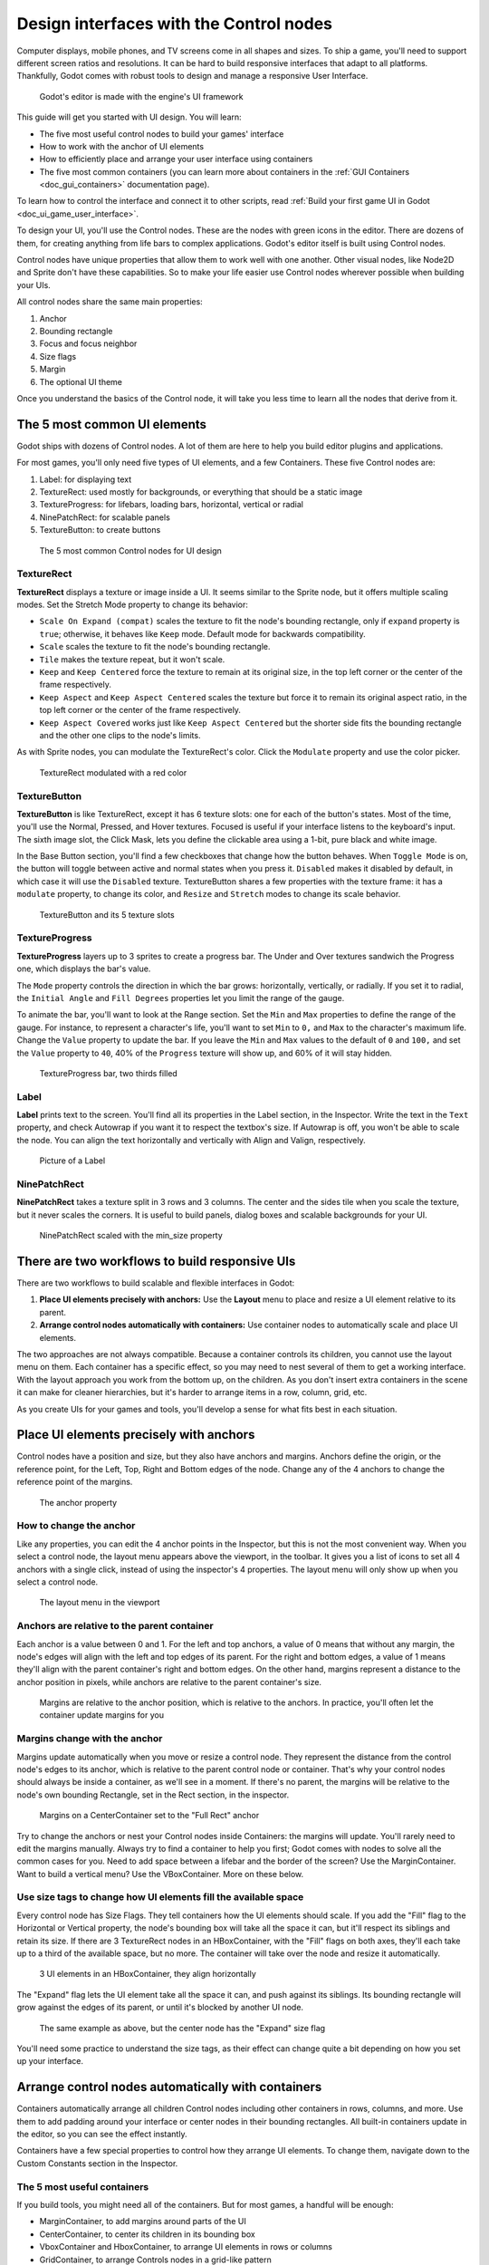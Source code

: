 .. _doc_design_interfaces_with_the_control_nodes:

Design interfaces with the Control nodes
========================================

Computer displays, mobile phones, and TV screens come in all shapes and
sizes. To ship a game, you'll need to support different screen ratios
and resolutions. It can be hard to build responsive interfaces that
adapt to all platforms. Thankfully, Godot comes with robust tools to
design and manage a responsive User Interface.

.. figure:: img/godot_editor_ui.png

   Godot's editor is made with the engine's UI framework

This guide will get you started with UI design. You will learn:

-  The five most useful control nodes to build your games' interface
-  How to work with the anchor of UI elements
-  How to efficiently place and arrange your user interface using
   containers
-  The five most common containers (you can learn more about containers in
   the :ref:`GUI Containers <doc_gui_containers>` documentation page).

To learn how to control the interface and connect it to other scripts,
read :ref:`Build your first game UI in Godot <doc_ui_game_user_interface>`.

To design your UI, you'll use the Control nodes. These are the nodes with green icons in the
editor. There are dozens of them, for creating anything from life bars to
complex applications. Godot's editor itself is built using Control nodes.

Control nodes have unique properties that allow them to work well with one another.
Other visual nodes, like Node2D and Sprite don't have these capabilities. So to
make your life easier use Control nodes wherever possible when building your UIs.

All control nodes share the same main properties:

1. Anchor
2. Bounding rectangle
3. Focus and focus neighbor
4. Size flags
5. Margin
6. The optional UI theme

Once you understand the basics of the Control node, it will take you less time to learn all the
nodes that derive from it.


The 5 most common UI elements
-----------------------------

Godot ships with dozens of Control nodes. A lot of them are here to help
you build editor plugins and applications.

For most games, you'll only need five types of UI elements, and a few
Containers. These five Control nodes are:

1. Label: for displaying text
2. TextureRect: used mostly for backgrounds, or everything that should
   be a static image
3. TextureProgress: for lifebars, loading bars, horizontal, vertical or
   radial
4. NinePatchRect: for scalable panels
5. TextureButton: to create buttons

.. figure:: img/five_most_common_nodes.png

   The 5 most common Control nodes for UI design

TextureRect
~~~~~~~~~~~

**TextureRect** displays a texture or image inside a UI.
It seems similar to the Sprite node, but it offers multiple scaling modes.
Set the Stretch Mode property to change its behavior:

- ``Scale On Expand (compat)`` scales the texture to fit the node's bounding rectangle,
  only if ``expand`` property is ``true``; otherwise, it behaves like ``Keep`` mode.
  Default mode for backwards compatibility.
- ``Scale`` scales the texture to fit the node's bounding rectangle.
- ``Tile`` makes the texture repeat, but it won't scale.
-  ``Keep`` and ``Keep Centered`` force the texture to remain at its
   original size, in the top left corner or the center of the frame
   respectively.
- ``Keep Aspect`` and ``Keep Aspect Centered`` scales the texture but force it to remain
  its original aspect ratio, in the top left corner or the center of the frame respectively.
- ``Keep Aspect Covered`` works just like ``Keep Aspect Centered`` but the shorter side
  fits the bounding rectangle and the other one clips to the node's limits.

As with Sprite nodes, you can modulate the TextureRect's color. Click
the ``Modulate`` property and use the color picker.

.. figure:: img/five_common_nodes_textureframe.png

   TextureRect modulated with a red color

TextureButton
~~~~~~~~~~~~~

**TextureButton** is like TextureRect, except it has 6 texture slots:
one for each of the button's states. Most of the time, you'll use the
Normal, Pressed, and Hover textures. Focused is useful if your interface
listens to the keyboard's input. The sixth image slot, the Click Mask,
lets you define the clickable area using a 1-bit, pure black and white
image.

In the Base Button section, you'll find a few checkboxes that change how
the button behaves. When ``Toggle Mode`` is on, the button will toggle
between active and normal states when you press it. ``Disabled`` makes it
disabled by default, in which case it will use the ``Disabled`` texture.
TextureButton shares a few properties with the texture frame: it has a
``modulate`` property, to change its color, and ``Resize`` and ``Stretch`` modes to
change its scale behavior.

.. figure:: img/five_common_nodes_texturebutton.png

   TextureButton and its 5 texture slots

TextureProgress
~~~~~~~~~~~~~~~

**TextureProgress** layers up to 3 sprites to create a progress bar. The
Under and Over textures sandwich the Progress one, which displays the
bar's value.

The ``Mode`` property controls the direction in which the bar grows:
horizontally, vertically, or radially. If you set it to radial, the
``Initial Angle`` and ``Fill Degrees`` properties let you limit the range of the
gauge.

To animate the bar, you'll want to look at the Range section. Set the
``Min`` and ``Max`` properties to define the range of the gauge. For instance,
to represent a character's life, you'll want to set ``Min`` to ``0,`` and ``Max`` to
the character's maximum life. Change the ``Value`` property to update the
bar. If you leave the ``Min`` and ``Max`` values to the default of ``0`` and ``100,``
and set the ``Value`` property to ``40``, 40% of the ``Progress`` texture will show
up, and 60% of it will stay hidden.

.. figure:: img/five_common_nodes_textureprogress.png

   TextureProgress bar, two thirds filled

Label
~~~~~

**Label** prints text to the screen. You'll find all its properties in
the Label section, in the Inspector. Write the text in the ``Text``
property, and check Autowrap if you want it to respect the textbox's
size. If Autowrap is off, you won't be able to scale the node. You can
align the text horizontally and vertically with Align and Valign,
respectively.

.. figure:: img/five_common_nodes_label.png

   Picture of a Label

NinePatchRect
~~~~~~~~~~~~~

**NinePatchRect** takes a texture split in 3 rows and 3 columns. The
center and the sides tile when you scale the texture, but it never
scales the corners. It is useful to build panels, dialog boxes
and scalable backgrounds for your UI.

.. figure:: img/five_common_nodes_ninepatchrect.png

   NinePatchRect scaled with the min\_size property

There are two workflows to build responsive UIs
-----------------------------------------------

There are two workflows to build scalable and flexible interfaces in Godot:

1. **Place UI elements precisely with anchors:** Use the **Layout** menu to place and resize a UI element relative to its parent.
2. **Arrange control nodes automatically with containers:** Use container nodes to automatically scale and place UI elements.

The two approaches are not always compatible. Because a container controls its children, you cannot use the layout menu on them. Each container has a specific effect, so you may need to nest several of them to get a working interface. With the layout approach you work from the bottom up, on the children. As you don't insert extra containers in the scene it can make for cleaner hierarchies, but it's harder to arrange items in a row, column, grid, etc.

As you create UIs for your games and tools, you'll develop a sense for what fits best in each situation.


Place UI elements precisely with anchors
----------------------------------------

Control nodes have a position and size, but they also have anchors and
margins. Anchors define the origin, or the reference point, for the
Left, Top, Right and Bottom edges of the node. Change any of the 4
anchors to change the reference point of the margins.

.. figure:: img/anchor_property.png

   The anchor property

How to change the anchor
~~~~~~~~~~~~~~~~~~~~~~~~

Like any properties, you can edit the 4 anchor points in the Inspector,
but this is not the most convenient way. When you select a control node,
the layout menu appears above the viewport, in the toolbar. It gives you
a list of icons to set all 4 anchors with a single click, instead of
using the inspector's 4 properties. The layout menu will only show up
when you select a control node.

.. figure:: img/layout_menu.png

   The layout menu in the viewport

Anchors are relative to the parent container
~~~~~~~~~~~~~~~~~~~~~~~~~~~~~~~~~~~~~~~~~~~~

Each anchor is a value between 0 and 1. For the left and top anchors, a
value of 0 means that without any margin, the node's edges will align
with the left and top edges of its parent. For the right and bottom
edges, a value of 1 means they'll align with the parent container's
right and bottom edges. On the other hand, margins represent a distance
to the anchor position in pixels, while anchors are relative to the
parent container's size.

.. figure:: img/ui_anchor_and_margins.png

   Margins are relative to the anchor position, which is relative to the
   anchors. In practice, you'll often let the container update margins
   for you

Margins change with the anchor
~~~~~~~~~~~~~~~~~~~~~~~~~~~~~~

Margins update automatically when you move or resize a control node.
They represent the distance from the control node's edges to its anchor,
which is relative to the parent control node or container. That's why
your control nodes should always be inside a container, as we'll see in
a moment. If there's no parent, the margins will be relative to the
node's own bounding Rectangle, set in the Rect section, in the
inspector.

.. figure:: img/control_node_margin.png

   Margins on a CenterContainer set to the "Full Rect" anchor

Try to change the anchors or nest your Control nodes inside Containers:
the margins will update. You'll rarely need to edit the margins
manually. Always try to find a container to help you first; Godot comes
with nodes to solve all the common cases for you. Need to add space
between a lifebar and the border of the screen? Use the MarginContainer.
Want to build a vertical menu? Use the VBoxContainer. More on these
below.

Use size tags to change how UI elements fill the available space
~~~~~~~~~~~~~~~~~~~~~~~~~~~~~~~~~~~~~~~~~~~~~~~~~~~~~~~~~~~~~~~~

Every control node has Size Flags. They tell containers how the UI
elements should scale. If you add the "Fill" flag to the Horizontal or
Vertical property, the node's bounding box will take all the space it
can, but it'll respect its siblings and retain its size. If there are 3
TextureRect nodes in an HBoxContainer, with the "Fill" flags on both
axes, they'll each take up to a third of the available space, but no
more. The container will take over the node and resize it automatically.

.. figure:: img/textureframe_in_box_container_fill.png

   3 UI elements in an HBoxContainer, they align horizontally

The "Expand" flag lets the UI element take all the space it can, and
push against its siblings. Its bounding rectangle will grow against the
edges of its parent, or until it's blocked by another UI node.

.. figure:: img/textureframe_in_box_container_expand.png

   The same example as above, but the center node has the "Expand" size
   flag

You'll need some practice to understand the size tags, as their effect
can change quite a bit depending on how you set up your interface.

Arrange control nodes automatically with containers
---------------------------------------------------

Containers automatically arrange all children Control nodes including
other containers in rows, columns, and more. Use them to add padding
around your interface or center nodes in their bounding rectangles. All
built-in containers update in the editor, so you can see the effect
instantly.

Containers have a few special properties to control how they arrange UI
elements. To change them, navigate down to the Custom Constants section
in the Inspector.

The 5 most useful containers
~~~~~~~~~~~~~~~~~~~~~~~~~~~~

If you build tools, you might need all of the containers. But for most
games, a handful will be enough:

-  MarginContainer, to add margins around parts of the UI
-  CenterContainer, to center its children in its bounding box
-  VboxContainer and HboxContainer, to arrange UI elements in rows or
   columns
-  GridContainer, to arrange Controls nodes in a grid-like pattern

CenterContainer centers all its children inside of its bounding
rectangle. It's one you typically use for title screens, if you want the
options to stay in the center of the viewport. As it centers everything,
you'll often want a single container nested inside it. If you use
textures and buttons instead, they'll stack up.

.. figure:: img/five_containers_centercontainer.png

   CenterContainer in action. The life bar centers inside its parent
   container.

The MarginContainer adds a margin on any side of the child nodes. Add a
MarginContainer that encompasses the entire viewport to add a separation
between the edge of the window and the UI. You can set a margin on the
top, left, right, or bottom side of the container. No need to tick the
checkbox: click the corresponding value box and type any number. It will
activate automatically.

.. figure:: img/five_containers_margincontainer.png

   The MarginContainer adds a 40px margin around the Game User Interface

There are two BoxContainers: VBoxContainer and HBoxContainer. You cannot
add the BoxContainer node itself, as it is a helper class, but you can
use vertical and horizontal box containers. They arrange nodes either in
rows or columns. Use them to line up items in a shop, or to build
complex grids with rows and columns of different sizes, as you can nest
them to your heart's content.

.. figure:: img/five_containers_boxcontainer.png

   The HBoxContainer horizontally aligns UI elements

VBoxContainer automatically arranges its children into a column. It puts
them one after the other. If you use the separation parameter, it will
leave a gap between its children. HBoxContainer arranges UI elements in
a row. It's similar to the VBoxContainer, with an extra ``add_spacer``
method to add a spacer control node before its first child or after its
last child, from a script.

The GridContainer lets you arrange UI elements in a grid-like pattern.
You can only control the number of columns it has, and it will set the
number of rows by itself, based on its children's count. If you have
nine children and three columns, you will have 9÷3 = 3 rows. Add three
more children and you'll have four rows. In other words, it will create
new rows as you add more textures and buttons. Like the box containers,
it has two properties to set the vertical and horizontal separation
between the rows and columns respectively.

.. figure:: img/five_containers_gridcontainer.png

   A GridContainer with 2 columns. It sizes each column automatically.

Godot's UI system is complex, and has a lot more to offer. To learn how
to design more advanced interfaces, head to the :ref:`GUI section <doc_user_interface>` of the docs.

